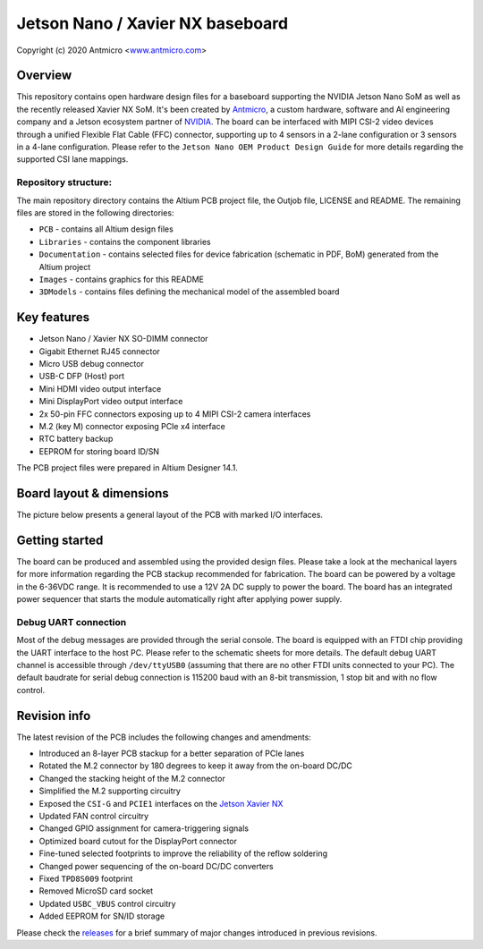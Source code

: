 =================================
Jetson Nano / Xavier NX baseboard
=================================

Copyright (c) 2020 Antmicro <`www.antmicro.com <https://www.antmicro.com>`_>

.. image:: Images/jetson-nano-baseboard.png
   :scale: 40%

Overview
========

This repository contains open hardware design files for a baseboard supporting the NVIDIA Jetson Nano SoM as well as the recently released Xavier NX SoM. It's been created by `Antmicro <https://antmicro.com>`_, a custom hardware, software and AI engineering company and a Jetson ecosystem partner of `NVIDIA <https://nvidia.com>`_.
The board can be interfaced with MIPI CSI-2 video devices through a unified Flexible Flat Cable (FFC) connector, supporting up to 4 sensors in a 2-lane configuration or 3 sensors in a 4-lane configuration.
Please refer to the ``Jetson Nano OEM Product Design Guide`` for more details regarding the supported CSI lane mappings.

Repository structure:
---------------------

The main repository directory contains the Altium PCB project file, the Outjob file, LICENSE and README.
The remaining files are stored in the following directories:

* ``PCB`` -  contains all Altium design files
* ``Libraries`` - contains the component libraries
* ``Documentation`` - contains selected files for device fabrication (schematic in PDF, BoM) generated from the Altium project
* ``Images`` - contains graphics for this README
* ``3DModels`` - contains files defining the mechanical model of the assembled board

Key features
============

* Jetson Nano / Xavier NX SO-DIMM connector
* Gigabit Ethernet RJ45 connector
* Micro USB debug connector
* USB-C DFP (Host) port
* Mini HDMI video output interface
* Mini DisplayPort video output interface
* 2x 50-pin FFC connectors exposing up to 4 MIPI CSI-2 camera interfaces
* M.2 (key M) connector exposing PCIe x4 interface
* RTC battery backup
* EEPROM for storing board ID/SN

The PCB project files were prepared in Altium Designer 14.1.

Board layout & dimensions
=========================

The picture below presents a general layout of the PCB with marked I/O interfaces.

.. figure:: Images/jetson-nano-layout.png

Getting started
===============

The board can be produced and assembled using the provided design files.
Please take a look at the mechanical layers for more information regarding the PCB stackup recommended for fabrication.
The board can be powered by a voltage in the 6-36VDC range.
It is recommended to use a 12V 2A DC supply to power the board.
The board has an integrated power sequencer that starts the module automatically right after applying power supply.

Debug UART connection
---------------------

Most of the debug messages are provided through the serial console.
The board is equipped with an FTDI chip providing the UART interface to the host PC.
Please refer to the schematic sheets for more details.
The default debug UART channel is accessible through ``/dev/ttyUSB0`` (assuming that there are no other FTDI units connected to your PC).
The default baudrate for serial debug connection is 115200 baud with an 8-bit transmission, 1 stop bit and with no flow control.

Revision info
=============

The latest revision of the PCB includes the following changes and amendments:

* Introduced an 8-layer PCB stackup for a better separation of PCIe lanes
* Rotated the M.2 connector by 180 degrees to keep it away from the on-board DC/DC
* Changed the stacking height of the M.2 connector
* Simplified the M.2 supporting circuitry
* Exposed the ``CSI-G`` and ``PCIE1`` interfaces on the `Jetson Xavier NX <https://developer.nvidia.com/embedded/jetson-xavier-nx>`_
* Updated FAN control circuitry
* Changed GPIO assignment for camera-triggering signals
* Optimized board cutout for the DisplayPort connector
* Fine-tuned selected footprints to improve the reliability of the reflow soldering
* Changed power sequencing of the on-board DC/DC converters
* Fixed ``TPD8S009`` footprint
* Removed MicroSD card socket
* Updated ``USBC_VBUS`` control circuitry
* Added EEPROM for SN/ID storage

Please check the `releases <https://github.com/antmicro/jetson-nano-baseboard/releases>`_ for a brief summary of major changes introduced in previous revisions.
